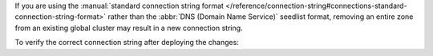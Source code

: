 If you are using the :manual:`standard connection string format
</reference/connection-string#connections-standard-connection-string-format>`
rather than the :abbr:`DNS (Domain Name Service)` seedlist format,
removing an entire zone from an existing global cluster may result
in a new connection string. 

To verify the correct connection string after deploying the changes:

.. procedure::
   :style: normal

   .. include:: /includes/nav/steps-db-deployments-page.rst

   .. step:: Verify the connection string.

      Click :guilabel:`Connect`.
